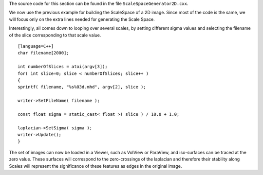 The source code for this section can be found in the file
``ScaleSpaceGenerator2D.cxx``.

We now use the previous example for building the ScaleSpace of a 2D
image. Since most of the code is the same, we will focus only on the
extra lines needed for generating the Scale Space.

Interestingly, all comes down to looping over several scales, by setting
different sigma values and selecting the filename of the slice
corresponding to that scale value.

::

    [language=C++]
    char filename[2000];

    int numberOfSlices = atoi(argv[3]);
    for( int slice=0; slice < numberOfSlices; slice++ )
    {
    sprintf( filename, "%s%03d.mhd", argv[2], slice );

    writer->SetFileName( filename );

    const float sigma = static_cast< float >( slice ) / 10.0 + 1.0;

    laplacian->SetSigma( sigma );
    writer->Update();
    }

The set of images can now be loaded in a Viewer, such as VolView or
ParaView, and iso-surfaces can be traced at the zero value. These
surfaces will correspond to the zero-crossings of the laplacian and
therefore their stability along Scales will represent the significance
of these features as edges in the original image.
